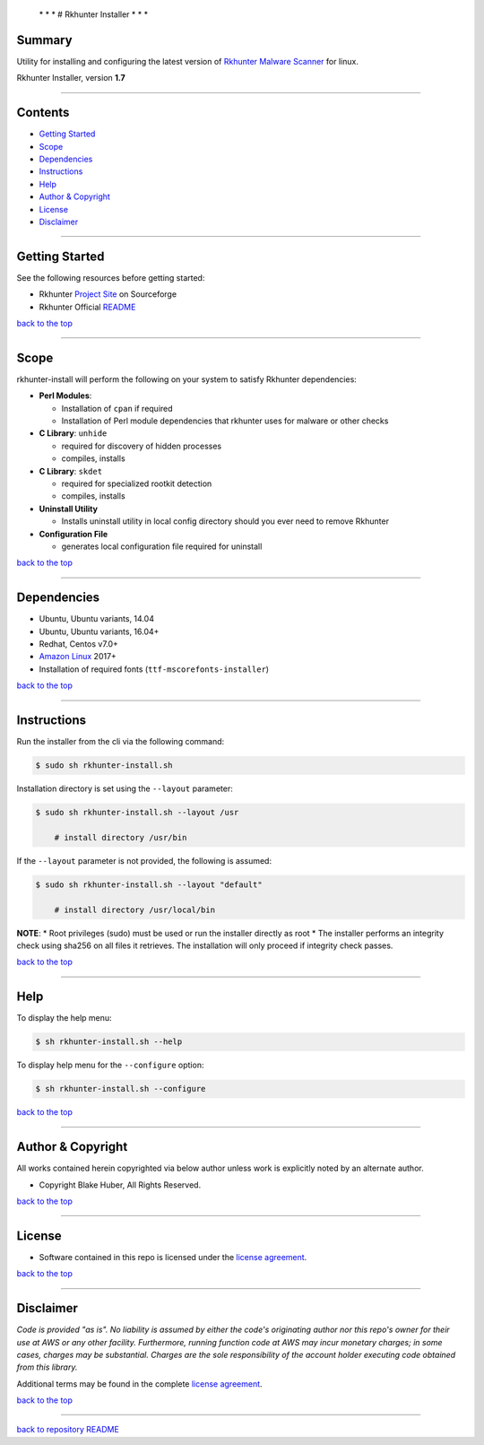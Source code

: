  \* \* * # Rkhunter Installer * \* \*

Summary
-------

Utility for installing and configuring the latest version of `Rkhunter
Malware Scanner <https://en.wikipedia.org/wiki/Rkhunter>`__ for linux.

Rkhunter Installer, version **1.7**

--------------

Contents
--------

-  `Getting Started <#getting-started>`__
-  `Scope <#scope>`__
-  `Dependencies <#dependencies>`__
-  `Instructions <#instructions>`__
-  `Help <#help>`__
-  `Author & Copyright <#author--copyright>`__
-  `License <#license>`__
-  `Disclaimer <#disclaimer>`__

--------------

Getting Started
---------------

See the following resources before getting started:

-  Rkhunter `Project Site <http://rkhunter.sourceforge.net/>`__ on
   Sourceforge
-  Rkhunter Official
   `README <https://sourceforge.net/p/rkhunter/rkh_code/ci/master/tree/files/README>`__

`back to the top <#top>`__

--------------

Scope
-----

rkhunter-install will perform the following on your system to satisfy
Rkhunter dependencies:

-  **Perl Modules**:

   -  Installation of ``cpan`` if required
   -  Installation of Perl module dependencies that rkhunter uses for
      malware or other checks

-  **C Library**: ``unhide``

   -  required for discovery of hidden processes
   -  compiles, installs

-  **C Library**: ``skdet``

   -  required for specialized rootkit detection
   -  compiles, installs

-  **Uninstall Utility**

   -  Installs uninstall utility in local config directory should you
      ever need to remove Rkhunter

-  **Configuration File**

   -  generates local configuration file required for uninstall

`back to the top <#top>`__

--------------

Dependencies
------------

-  Ubuntu, Ubuntu variants, 14.04
-  Ubuntu, Ubuntu variants, 16.04+
-  Redhat, Centos v7.0+
-  `Amazon Linux <https://aws.amazon.com/amazon-linux-ami>`__ 2017+
-  Installation of required fonts (``ttf-mscorefonts-installer``)

`back to the top <#top>`__

--------------

Instructions
------------

Run the installer from the cli via the following command:

.. code:: bash

        $ sudo sh rkhunter-install.sh

Installation directory is set using the ``--layout`` parameter:

.. code:: bash


        $ sudo sh rkhunter-install.sh --layout /usr    

            # install directory /usr/bin

If the ``--layout`` parameter is not provided, the following is assumed:

.. code:: bash


        $ sudo sh rkhunter-install.sh --layout "default"    

            # install directory /usr/local/bin

**NOTE**: \* Root privileges (sudo) must be used or run the installer
directly as root \* The installer performs an integrity check using
sha256 on all files it retrieves. The installation will only proceed if
integrity check passes.

`back to the top <#top>`__

--------------

Help
----

To display the help menu:

.. code:: bash

        $ sh rkhunter-install.sh --help

|help|

To display help menu for the ``--configure`` option:

.. code:: bash

        $ sh rkhunter-install.sh --configure

|help-configure|

`back to the top <#top>`__

--------------

Author & Copyright
------------------

All works contained herein copyrighted via below author unless work is
explicitly noted by an alternate author.

-  Copyright Blake Huber, All Rights Reserved.

`back to the top <#top>`__

--------------

License
-------

-  Software contained in this repo is licensed under the `license
   agreement <./LICENSE.md>`__.

`back to the top <#top>`__

--------------

Disclaimer
----------

*Code is provided "as is". No liability is assumed by either the code's
originating author nor this repo's owner for their use at AWS or any
other facility. Furthermore, running function code at AWS may incur
monetary charges; in some cases, charges may be substantial. Charges are
the sole responsibility of the account holder executing code obtained
from this library.*

Additional terms may be found in the complete `license
agreement <./LICENSE.md>`__.

`back to the top <#top>`__

--------------

`back to repository README <../README.md>`__

.. |help| image:: ./assets/help-menu.png
   :target: https://rawgithub.com/fstab50/gensec/master/rkhunter/assets/help-menu.png
.. |help-configure| image:: ./assets/help-configure.png
   :target: https://rawgithub.com/fstab50/gensec/master/rkhunter/assets/help-configure.png
